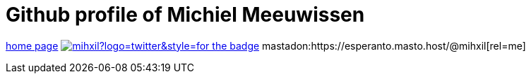 # Github profile of Michiel Meeuwissen

link:https://meeuw.org[home page]
image:https://img.shields.io/twitter/follow/mihxil?logo=twitter&style=for-the-badge[link=https://twitter.com/mihxil]
mastadon:https://esperanto.masto.host/@mihxil[rel=me]
